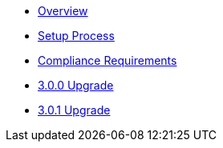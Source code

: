 * xref:index.adoc[Overview]
* xref:setup-process.adoc[Setup Process]
* xref:compliance-requirements.adoc[Compliance Requirements]
* xref:3.0.0-upgrade.adoc[3.0.0 Upgrade]
* xref:3.0.1-upgrade.adoc[3.0.1 Upgrade]

